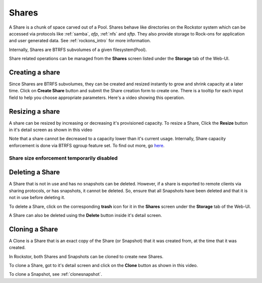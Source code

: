 .. _shares:

Shares
======

A Share is a chunk of space carved out of a Pool. Shares behave like
directories on the Rockstor system which can be accessed via protocols like
:ref:`samba`, *afp*, :ref:`nfs` and *sftp*. They also provide storage
to Rock-ons for application and user generated data. See :ref:`rockons_intro`
for more information.

Internally, Shares are BTRFS subvolumes of a given filesystem(Pool).

Share related operations can be managed from the **Shares** screen listed under
the **Storage** tab of the Web-UI.

.. _createshare:

Creating a share
----------------

Since Shares are BTRFS subvolumes, they can be created and resized instantly to
grow and shrink capacity at a later time. Click on **Create Share** button and
submit the Share creation form to create one. There is a tooltip for each input
field to help you choose appropriate parameters. Here's a video showing this
operation.

.. youtube:: https://www.youtube.com/watch?v=k537gsx8ifQ


Resizing a share
----------------

A share can be resized by increasing or decreasing it's provisioned
capacity. To resize a Share, Click the **Resize** button in it's detail screen
as shown in this video

.. youtube:: https://www.youtube.com/watch?v=vMCNZFDwKLQ

Note that a share cannot be decreased to a capacity lower than it's current
usage. Internally, Share capacity enforcement is done via BTRFS qgroup feature
set. To find out more, go `here <https://btrfs.wiki.kernel.org/index.php/Quota_support>`_.

.. _sizedisabled:

Share size enforcement temporarily disabled
^^^^^^^^^^^^^^^^^^^^^^^^^^^^^^^^^^^^^^^^^^^

.. raw:: html

   <div class="alert alert-warning">
   Currently, as of 3.8-7 version, Share size enforcement has been disabled. So
   the Size input during Share creation has no real effect. Any Share can grow up
   to the Pool's capacity. Consequently, resizing a Share also has no effect. We
   will re enable the enforcement when support in BTRFS improves.
   </div>


Deleting a Share
----------------

A Share that is not in use and has no snapshots can be deleted. However, if a
share is exported to remote clients via sharing protocols, or has snapshots, it
cannot be deleted. So, ensure that all Snapshots have been deleted and that it
is not in use before deleting it.

To delete a Share, click on the corresponding **trash** icon for it in the
**Shares** screen under the **Storage** tab of the Web-UI.

.. image:: images/delete_share.png
   :scale: 65%
   :align: center

A Share can also be deleted using the **Delete** button inside it's detail screen.

.. _cloneshare:

Cloning a Share
---------------

A Clone is a Share that is an exact copy of the Share (or Snapshot) that it was
created from, at the time that it was created.

In Rockstor, both Shares and Snapshots can be cloned to create new Shares.

To clone a Share, got to it's detail screen and click on the **Clone** button
as shown in this video.

.. youtube:: https://www.youtube.com/watch?v=DhXUyDoBVMY

To clone a Snapshot, see :ref:`clonesnapshot`.
